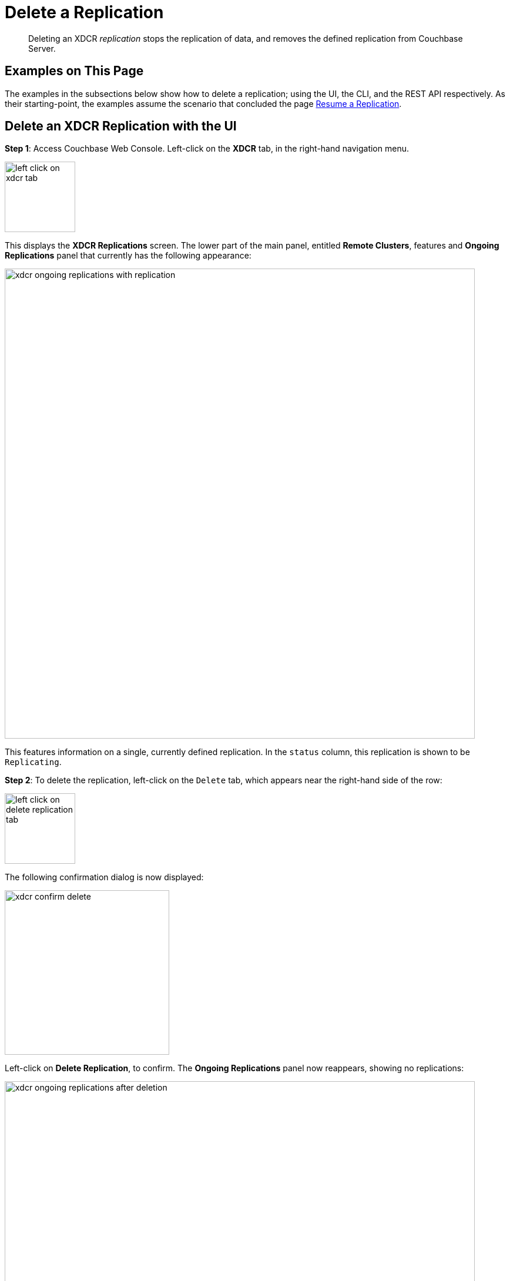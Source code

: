 = Delete a Replication

[abstract]
Deleting an XDCR _replication_ stops the replication of data, and removes
the defined replication from Couchbase Server.

[#examples-on-this-page-delete-xdcr-replication]
== Examples on This Page

The examples in the subsections below show how to delete a
replication; using the UI,
the CLI, and the REST API respectively. As their starting-point, the
examples assume the scenario that concluded the page
xref:managing-clusters:managing-xdcr/resume-xdcr-replication.adoc[Resume a
Replication].

[#delete-an-xdcr-replication-with-the-ui]
== Delete an XDCR Replication with the UI

*Step 1*: Access Couchbase Web Console. Left-click on the *XDCR* tab, in the
right-hand navigation menu.

[#left_click_on_xdcr_tab]
image::managing-xdcr/left-click-on-xdcr-tab.png[,120,align=middle]

This displays the *XDCR Replications* screen.
The lower part of the main panel, entitled *Remote Clusters*, features
and *Ongoing Replications* panel that currently
has the following appearance:

[#xdcr-ongoing-replications-with-replication]
image::managing-xdcr/xdcr-ongoing-replications-with-replication.png[,800,align=left]

This features information on a single, currently defined replication.
In the `status` column, this replication is shown to be `Replicating`.

*Step 2*: To delete the replication, left-click on the `Delete` tab, which
appears near the right-hand side of the row:

[#left-click-on-delete-replication-tab]
image::managing-xdcr/left-click-on-delete-replication-tab.png[,120,align=middle]

The following confirmation dialog is now displayed:

[#xdcr-confirm-delete]
image::managing-xdcr/xdcr-confirm-delete.png[,280,align=middle]

Left-click on *Delete Replication*, to confirm. The *Ongoing Replications* panel now
reappears, showing no replications:

[#xdcr-ongoing-replications-after-deletion]
image::managing-xdcr/xdcr-ongoing-replications-after-deletion.png[,800,align=middle]

The replication has now been deleted.

[#delete-an-xdcr-replication-with-the-cli]
== Delete an XDCR Replication with the CLI

From the starting-point defined above, in
xref:managing-clusters:managing-xdcr/resume-xdcr-replication.adoc#examples-on-this-page-delete-xdcr[Examples on This Page],
use the `xdcr-replicate` command to delete an XDCR replication as follows.

----
couchbase-cli xdcr-replicate -c 10.142.180.101 \
-u Administrator \
-p password \
--delete \
--xdcr-replicator=570d0ca2db3b1e128e2fafd362a1bfd4/travel-sample/travel-sample
----

The value specified for the `--xdcr-replicator` flag is that retrieved by
means of the `--list` flag, shown in
xref:managing-clusters:managing-xdcr/pause-xdcr-replication.adoc#pause-an-xdcr-replication-with-the-cli[Pause an
XDCR Replication with the CLI]. The `--delete` flag signifies that the
replication is to be deleted. If successful, the command returns the
following:

----
SUCCESS: XDCR replication deleted
----

[#delete-an-xdcr-replication-with-the-rest-api]
== Delete an XDCR Replication with the REST

From the starting-point defined above, in
xref:managing-clusters:managing-xdcr/delete-xdcr-replication.adoc#examples-on-this-page-delete-xdcr[Examples on This Page],
use the REST API to delete an XDCR replication as follows.

----
curl -X DELETE -u Administrator:password  \
http://10.142.180.101:8091/controller/cancelXDCR/570d0ca2db3b1e128e2fafd362a1bfd4%2Ftravel-sample%2Ftravel-sample
----

Note the encoded form of the endpoint, which is required. This consists of the `id`, the name of
the source bucket, and the name of the target bucket.
These were obtained in
xref:managing-clusters:managing-xdcr/pause-xdcr-replication.adoc#pause-an-xdcr-replication-with-the-rest-api
[Pause an XDCR Replication with the REST API].

If successful, no output is displayed. The replication has been deleted.

[#next-xdcr-steps-after-resume-replication]
== Next Steps

Once a replication has been deleted, you may also wish to delete
the _reference_ on which it was based. See
xref:managing-clusters:managing-xdcr/delete-xdcr-reference.adoc[Delete a
Reference].
